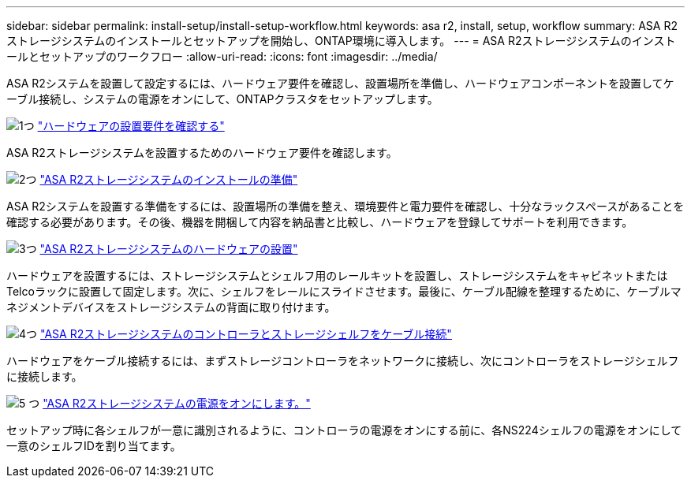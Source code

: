 ---
sidebar: sidebar 
permalink: install-setup/install-setup-workflow.html 
keywords: asa r2, install, setup, workflow 
summary: ASA R2ストレージシステムのインストールとセットアップを開始し、ONTAP環境に導入します。 
---
= ASA R2ストレージシステムのインストールとセットアップのワークフロー
:allow-uri-read: 
:icons: font
:imagesdir: ../media/


[role="lead"]
ASA R2システムを設置して設定するには、ハードウェア要件を確認し、設置場所を準備し、ハードウェアコンポーネントを設置してケーブル接続し、システムの電源をオンにして、ONTAPクラスタをセットアップします。

.image:https://raw.githubusercontent.com/NetAppDocs/common/main/media/number-1.png["1つ"] link:install-setup-requirements.html["ハードウェアの設置要件を確認する"]
[role="quick-margin-para"]
ASA R2ストレージシステムを設置するためのハードウェア要件を確認します。

.image:https://raw.githubusercontent.com/NetAppDocs/common/main/media/number-2.png["2つ"] link:prepare-hardware.html["ASA R2ストレージシステムのインストールの準備"]
[role="quick-margin-para"]
ASA R2システムを設置する準備をするには、設置場所の準備を整え、環境要件と電力要件を確認し、十分なラックスペースがあることを確認する必要があります。その後、機器を開梱して内容を納品書と比較し、ハードウェアを登録してサポートを利用できます。

.image:https://raw.githubusercontent.com/NetAppDocs/common/main/media/number-3.png["3つ"] link:deploy-hardware.html["ASA R2ストレージシステムのハードウェアの設置"]
[role="quick-margin-para"]
ハードウェアを設置するには、ストレージシステムとシェルフ用のレールキットを設置し、ストレージシステムをキャビネットまたはTelcoラックに設置して固定します。次に、シェルフをレールにスライドさせます。最後に、ケーブル配線を整理するために、ケーブルマネジメントデバイスをストレージシステムの背面に取り付けます。

.image:https://raw.githubusercontent.com/NetAppDocs/common/main/media/number-4.png["4つ"] link:cable-hardware.html["ASA R2ストレージシステムのコントローラとストレージシェルフをケーブル接続"]
[role="quick-margin-para"]
ハードウェアをケーブル接続するには、まずストレージコントローラをネットワークに接続し、次にコントローラをストレージシェルフに接続します。

.image:https://raw.githubusercontent.com/NetAppDocs/common/main/media/number-5.png["5 つ"] link:power-on-hardware.html["ASA R2ストレージシステムの電源をオンにします。"]
[role="quick-margin-para"]
セットアップ時に各シェルフが一意に識別されるように、コントローラの電源をオンにする前に、各NS224シェルフの電源をオンにして一意のシェルフIDを割り当てます。
